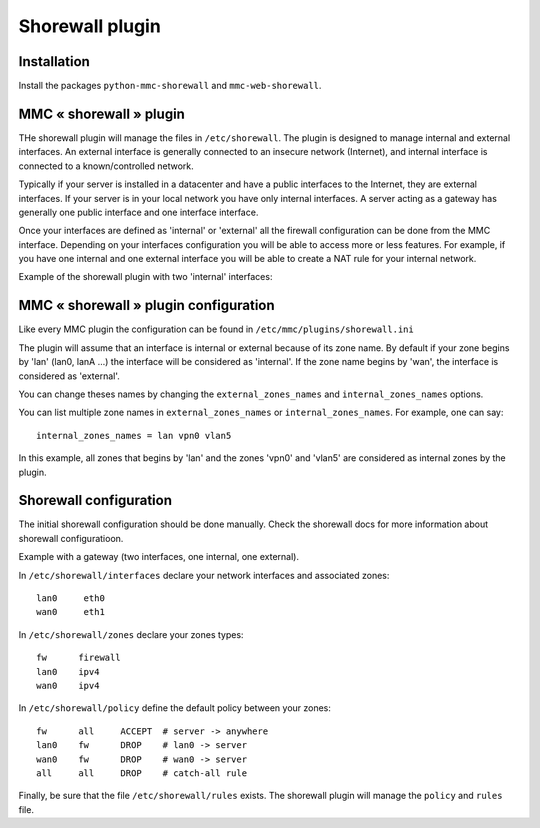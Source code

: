 ================
Shorewall plugin
================

Installation
============

Install the packages ``python-mmc-shorewall`` and ``mmc-web-shorewall``.

MMC « shorewall » plugin
========================

THe shorewall plugin will manage the files in ``/etc/shorewall``. The plugin is
designed to manage internal and external interfaces. An external interface is
generally connected to an insecure network (Internet), and internal interface
is connected to a known/controlled network.

Typically if your server is installed in a datacenter and have a public
interfaces to the Internet, they are external interfaces. If your server is in
your local network you have only internal interfaces. A server acting as
a gateway has generally one public interface and one interface interface.

Once your interfaces are defined as 'internal' or 'external' all the firewall
configuration can be done from the MMC interface. Depending on your interfaces
configuration you will be able to access more or less features. For example, if
you have one internal and one external interface you will be able to create
a NAT rule for your internal network.

Example of the shorewall plugin with two 'internal' interfaces:

.. image:: ../../_static/shorewall.png

MMC « shorewall » plugin configuration
======================================

Like every MMC plugin the configuration can be found in
``/etc/mmc/plugins/shorewall.ini``

The plugin will assume that an interface is internal or external because of its
zone name. By default if your zone begins by 'lan' (lan0, lanA ...) the
interface will be considered as 'internal'. If the zone name begins by 'wan',
the interface is considered as 'external'.

You can change theses names by changing the ``external_zones_names`` and
``internal_zones_names`` options.

You can list multiple zone names in ``external_zones_names`` or ``internal_zones_names``.
For example, one can say:

::

    internal_zones_names = lan vpn0 vlan5

In this example, all zones that begins by 'lan' and the zones 'vpn0' and 'vlan5'
are considered as internal zones by the plugin.

Shorewall configuration
=======================

The initial shorewall configuration should be done manually. Check the
shorewall docs for more information about shorewall configuratioon.

Example with a gateway (two interfaces, one internal, one external).

In ``/etc/shorewall/interfaces`` declare your network interfaces and associated
zones:

::

    lan0     eth0
    wan0     eth1

In ``/etc/shorewall/zones`` declare your zones types:

::

    fw      firewall
    lan0    ipv4
    wan0    ipv4

In ``/etc/shorewall/policy`` define the default policy between your zones:

::

    fw      all     ACCEPT  # server -> anywhere
    lan0    fw      DROP    # lan0 -> server
    wan0    fw      DROP    # wan0 -> server
    all     all     DROP    # catch-all rule

Finally, be sure that the file ``/etc/shorewall/rules`` exists. The shorewall
plugin will manage the ``policy`` and ``rules`` file.
